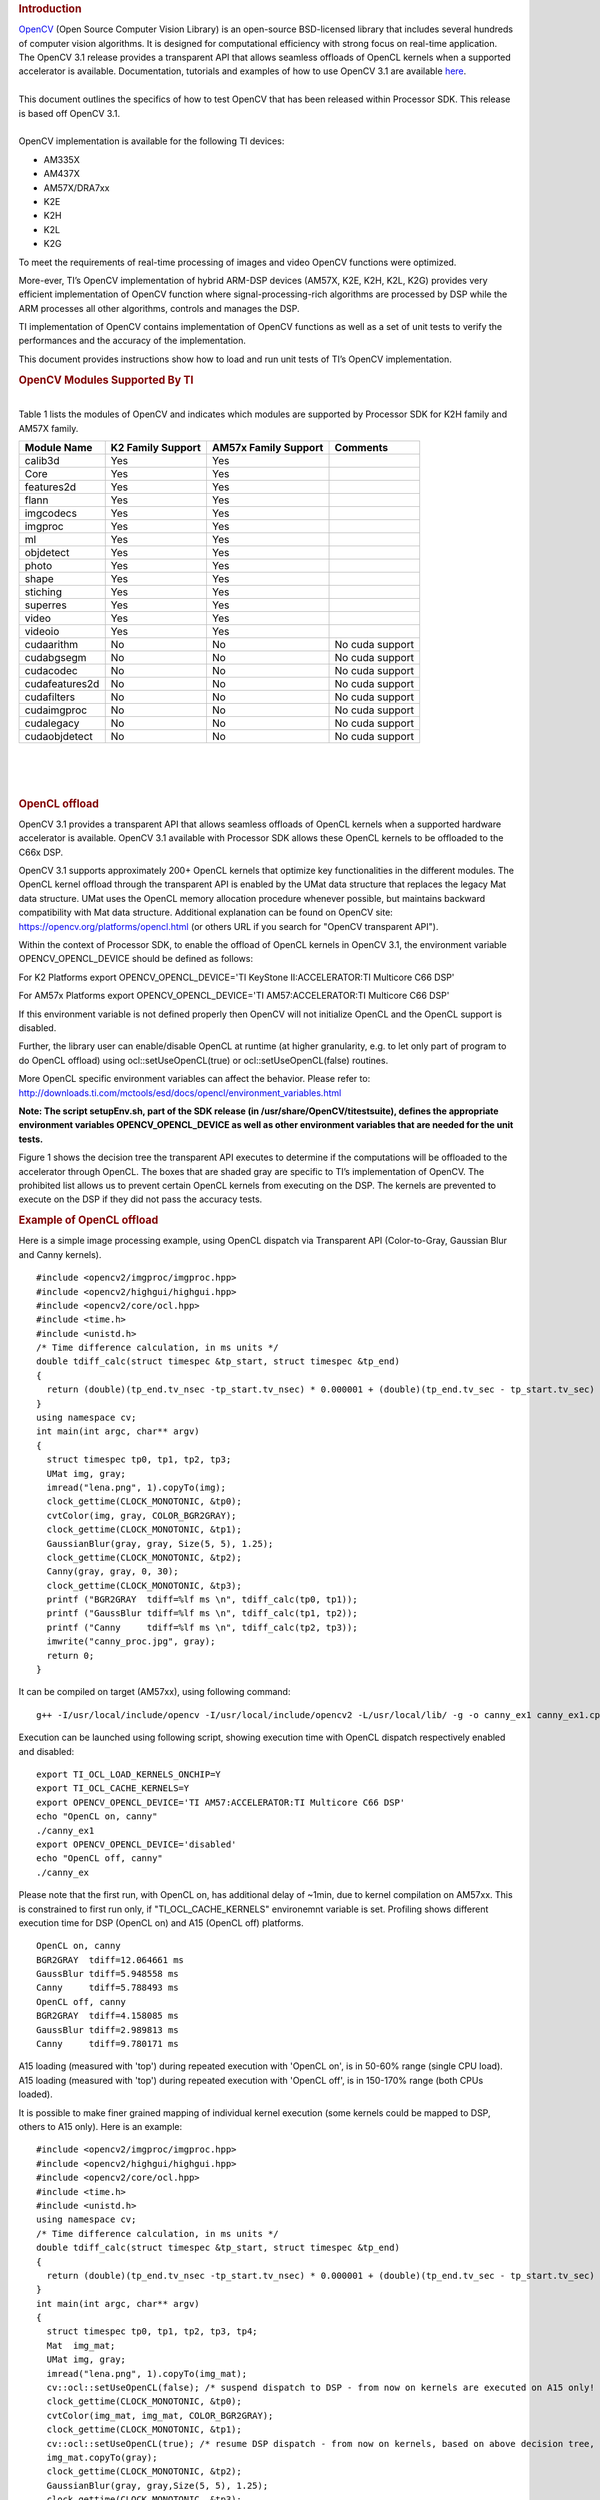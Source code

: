 .. http://processors.wiki.ti.com/index.php/OpenCV
.. rubric:: Introduction
   :name: introduction-opencv

| `OpenCV <http://opencv.org/>`__ (Open Source Computer Vision Library)
  is an open-source BSD-licensed library that includes several hundreds
  of computer vision algorithms. It is designed for computational
  efficiency with strong focus on real-time application.

| The OpenCV 3.1 release provides a transparent API that allows seamless
  offloads of OpenCL kernels when a supported accelerator is available.
  Documentation, tutorials and examples of how to use OpenCV 3.1 are
  available `here <http://docs.opencv.org/3.1.0/#gsc.tab=0>`__.

| 
| This document outlines the specifics of how to test OpenCV that has
  been released within Processor SDK. This release is based off OpenCV
  3.1.

| 
| OpenCV implementation is available for the following TI devices:

-  AM335X
-  AM437X
-  AM57X/DRA7xx
-  K2E
-  K2H
-  K2L
-  K2G

To meet the requirements of real-time processing of images and video
OpenCV functions were optimized.

More-ever, TI’s OpenCV implementation of hybrid ARM-DSP devices (AM57X,
K2E, K2H, K2L, K2G) provides very efficient implementation of OpenCV
function where signal-processing-rich algorithms are processed by DSP
while the ARM processes all other algorithms, controls and manages the
DSP.

TI implementation of OpenCV contains implementation of OpenCV functions
as well as a set of unit tests to verify the performances and the
accuracy of the implementation.

This document provides instructions show how to load and run unit tests
of TI’s OpenCV implementation.

.. rubric:: OpenCV Modules Supported By TI
   :name: opencv-modules-supported-by-ti

| 
| Table 1 lists the modules of OpenCV and indicates which modules are
  supported by Processor SDK for K2H family and AM57X family.

+------------------+---------------------+------------------------+-------------------+
| Module Name      | K2 Family Support   | AM57x Family Support   | Comments          |
+==================+=====================+========================+===================+
| calib3d          | Yes                 | Yes                    |                   |
+------------------+---------------------+------------------------+-------------------+
| Core             | Yes                 | Yes                    |                   |
+------------------+---------------------+------------------------+-------------------+
| features2d       | Yes                 | Yes                    |                   |
+------------------+---------------------+------------------------+-------------------+
| flann            | Yes                 | Yes                    |                   |
+------------------+---------------------+------------------------+-------------------+
| imgcodecs        | Yes                 | Yes                    |                   |
+------------------+---------------------+------------------------+-------------------+
| imgproc          | Yes                 | Yes                    |                   |
+------------------+---------------------+------------------------+-------------------+
| ml               | Yes                 | Yes                    |                   |
+------------------+---------------------+------------------------+-------------------+
| objdetect        | Yes                 | Yes                    |                   |
+------------------+---------------------+------------------------+-------------------+
| photo            | Yes                 | Yes                    |                   |
+------------------+---------------------+------------------------+-------------------+
| shape            | Yes                 | Yes                    |                   |
+------------------+---------------------+------------------------+-------------------+
| stiching         | Yes                 | Yes                    |                   |
+------------------+---------------------+------------------------+-------------------+
| superres         | Yes                 | Yes                    |                   |
+------------------+---------------------+------------------------+-------------------+
| video            | Yes                 | Yes                    |                   |
+------------------+---------------------+------------------------+-------------------+
| videoio          | Yes                 | Yes                    |                   |
+------------------+---------------------+------------------------+-------------------+
| cudaarithm       | No                  | No                     | No cuda support   |
+------------------+---------------------+------------------------+-------------------+
| cudabgsegm       | No                  | No                     | No cuda support   |
+------------------+---------------------+------------------------+-------------------+
| cudacodec        | No                  | No                     | No cuda support   |
+------------------+---------------------+------------------------+-------------------+
| cudafeatures2d   | No                  | No                     | No cuda support   |
+------------------+---------------------+------------------------+-------------------+
| cudafilters      | No                  | No                     | No cuda support   |
+------------------+---------------------+------------------------+-------------------+
| cudaimgproc      | No                  | No                     | No cuda support   |
+------------------+---------------------+------------------------+-------------------+
| cudalegacy       | No                  | No                     | No cuda support   |
+------------------+---------------------+------------------------+-------------------+
| cudaobjdetect    | No                  | No                     | No cuda support   |
+------------------+---------------------+------------------------+-------------------+

| 

| 

| 

.. rubric:: OpenCL offload
   :name: opencl-offload

OpenCV 3.1 provides a transparent API that allows seamless offloads of
OpenCL kernels when a supported hardware accelerator is available.
OpenCV 3.1 available with Processor SDK allows these OpenCL kernels to
be offloaded to the C66x DSP.

OpenCV 3.1 supports approximately 200+ OpenCL kernels that optimize key
functionalities in the different modules. The OpenCL kernel offload
through the transparent API is enabled by the UMat data structure that
replaces the legacy Mat data structure. UMat uses the OpenCL memory
allocation procedure whenever possible, but maintains backward
compatibility with Mat data structure. Additional explanation can be
found on OpenCV site: https://opencv.org/platforms/opencl.html (or
others URL if you search for "OpenCV transparent API").

Within the context of Processor SDK, to enable the offload of OpenCL
kernels in OpenCV 3.1, the environment variable OPENCV\_OPENCL\_DEVICE
should be defined as follows:

For K2 Platforms export OPENCV\_OPENCL\_DEVICE='TI KeyStone
II:ACCELERATOR:TI Multicore C66 DSP'

For AM57x Platforms export OPENCV\_OPENCL\_DEVICE='TI
AM57:ACCELERATOR:TI Multicore C66 DSP'

If this environment variable is not defined properly then OpenCV will
not initialize OpenCL and the OpenCL support is disabled.

| Further, the library user can enable/disable OpenCL at runtime (at
  higher granularity, e.g. to let only part of program to do OpenCL
  offload) using ocl::setUseOpenCL(true) or ocl::setUseOpenCL(false)
  routines.

More OpenCL specific environment variables can affect the behavior.
Please refer to:
http://downloads.ti.com/mctools/esd/docs/opencl/environment_variables.html

**Note: The script setupEnv.sh, part of the SDK release (in
/usr/share/OpenCV/titestsuite), defines the appropriate environment
variables OPENCV\_OPENCL\_DEVICE as well as other environment variables
that are needed for the unit tests.**

Figure 1 shows the decision tree the transparent API executes to
determine if the computations will be offloaded to the accelerator
through OpenCL. The boxes that are shaded gray are specific to TI’s
implementation of OpenCV. The prohibited list allows us to prevent
certain OpenCL kernels from executing on the DSP. The kernels are
prevented to execute on the DSP if they did not pass the accuracy tests.

 
.. Image:: ../images/FlowChart3.jpg

.. rubric:: Example of OpenCL offload
   :name: example-of-opencl-offload

Here is a simple image processing example, using OpenCL dispatch via
Transparent API (Color-to-Gray, Gaussian Blur and Canny kernels).

::

     #include <opencv2/imgproc/imgproc.hpp>
     #include <opencv2/highgui/highgui.hpp>
     #include <opencv2/core/ocl.hpp>
     #include <time.h>
     #include <unistd.h>
     /* Time difference calculation, in ms units */
     double tdiff_calc(struct timespec &tp_start, struct timespec &tp_end)
     {
       return (double)(tp_end.tv_nsec -tp_start.tv_nsec) * 0.000001 + (double)(tp_end.tv_sec - tp_start.tv_sec) * 1000.0;
     }
     using namespace cv;
     int main(int argc, char** argv)
     {
       struct timespec tp0, tp1, tp2, tp3;
       UMat img, gray;
       imread("lena.png", 1).copyTo(img);
       clock_gettime(CLOCK_MONOTONIC, &tp0);
       cvtColor(img, gray, COLOR_BGR2GRAY);
       clock_gettime(CLOCK_MONOTONIC, &tp1);
       GaussianBlur(gray, gray, Size(5, 5), 1.25);
       clock_gettime(CLOCK_MONOTONIC, &tp2);
       Canny(gray, gray, 0, 30);
       clock_gettime(CLOCK_MONOTONIC, &tp3);
       printf ("BGR2GRAY  tdiff=%lf ms \n", tdiff_calc(tp0, tp1));
       printf ("GaussBlur tdiff=%lf ms \n", tdiff_calc(tp1, tp2));
       printf ("Canny     tdiff=%lf ms \n", tdiff_calc(tp2, tp3));
       imwrite("canny_proc.jpg", gray);
       return 0;
     }

It can be compiled on target (AM57xx), using following command:

::

     g++ -I/usr/local/include/opencv -I/usr/local/include/opencv2 -L/usr/local/lib/ -g -o canny_ex1 canny_ex1.cpp -lrt -lopencv_core -lopencv_imgproc -lopencv_video -lopencv_features2d -lopencv_imgcodecs

Execution can be launched using following script, showing execution time
with OpenCL dispatch respectively enabled and disabled:

::

     export TI_OCL_LOAD_KERNELS_ONCHIP=Y
     export TI_OCL_CACHE_KERNELS=Y
     export OPENCV_OPENCL_DEVICE='TI AM57:ACCELERATOR:TI Multicore C66 DSP'
     echo "OpenCL on, canny"
     ./canny_ex1
     export OPENCV_OPENCL_DEVICE='disabled'
     echo "OpenCL off, canny"
     ./canny_ex

Please note that the first run, with OpenCL on, has additional delay of
~1min, due to kernel compilation on AM57xx. This is constrained to first
run only, if "TI\_OCL\_CACHE\_KERNELS" environemnt variable is set.
Profiling shows different execution time for DSP (OpenCL on) and A15
(OpenCL off) platforms.

::

     OpenCL on, canny
     BGR2GRAY  tdiff=12.064661 ms
     GaussBlur tdiff=5.948558 ms
     Canny     tdiff=5.788493 ms
     OpenCL off, canny
     BGR2GRAY  tdiff=4.158085 ms
     GaussBlur tdiff=2.989813 ms
     Canny     tdiff=9.780171 ms

A15 loading (measured with 'top') during repeated execution with 'OpenCL
on', is in 50-60% range (single CPU load). A15 loading (measured with
'top') during repeated execution with 'OpenCL off', is in 150-170% range
(both CPUs loaded).

It is possible to make finer grained mapping of individual kernel
execution (some kernels could be mapped to DSP, others to A15 only).
Here is an example:

::

     #include <opencv2/imgproc/imgproc.hpp>
     #include <opencv2/highgui/highgui.hpp>
     #include <opencv2/core/ocl.hpp>
     #include <time.h>
     #include <unistd.h>
     using namespace cv;
     /* Time difference calculation, in ms units */
     double tdiff_calc(struct timespec &tp_start, struct timespec &tp_end)
     {
       return (double)(tp_end.tv_nsec -tp_start.tv_nsec) * 0.000001 + (double)(tp_end.tv_sec - tp_start.tv_sec) * 1000.0;
     }
     int main(int argc, char** argv)
     {
       struct timespec tp0, tp1, tp2, tp3, tp4;
       Mat  img_mat;
       UMat img, gray;
       imread("lena.png", 1).copyTo(img_mat);
       cv::ocl::setUseOpenCL(false); /* suspend dispatch to DSP - from now on kernels are executed on A15 only! */
       clock_gettime(CLOCK_MONOTONIC, &tp0);
       cvtColor(img_mat, img_mat, COLOR_BGR2GRAY);
       clock_gettime(CLOCK_MONOTONIC, &tp1);
       cv::ocl::setUseOpenCL(true); /* resume DSP dispatch - from now on kernels, based on above decision tree, can be dispatched to DSP */
       img_mat.copyTo(gray);
       clock_gettime(CLOCK_MONOTONIC, &tp2);
       GaussianBlur(gray, gray,Size(5, 5), 1.25);
       clock_gettime(CLOCK_MONOTONIC, &tp3);
       Canny(gray, gray, 0, 30);
       clock_gettime(CLOCK_MONOTONIC, &tp4);
       printf ("BGR2GRAY  tdiff=%lf ms \n", tdiff_calc(tp0, tp1));
       printf ("Copy2UMat tdiff=%lf ms \n", tdiff_calc(tp1, tp2));
       printf ("GaussBlur tdiff=%lf ms \n", tdiff_calc(tp2, tp3));
       printf ("Canny     tdiff=%lf ms \n", tdiff_calc(tp3, tp4));
       imwrite("canny_proc.jpg", gray);
       return 0;
     }

| 

| 

.. rubric:: Unit Tests
   :name: unit-tests

| Each function inthe OpenCV implementation has a unit test associate
  with the function.
| The following instructions show how to load and run unit tests of TI’s
  OpenCV implementation.
| The screen shots and device dependent instructions in this document
  are from AM57X build and run and can be used as a reference for build
  and run OpenCV test for any other TI devices from the above list

.. rubric:: Unit Tests Prerequisites
   :name: unit-tests-prerequisites

| **
  ** OpenCV function unit test can run on any of TI devices that were
  mentioned above. This document describes how to run the unit test on
  AM57X family of TI devices. The screen shots were taken from a
  Tera-terminal connected to AM5728 EVM.

.. rubric:: Prerequisites
   :name: prerequisites

#. AM572 EVM (or other AM57X based system) with connection to the
   network. See `here <http://www.ti.com/tool/TMDXEVM5728>`__ for
   information on AM57X EVM. For other devices use a similar EVM
#. TI Processor SDK Linux prospective LINUX operating system. URL to
   download Processor SDK Linux prospective is below.
#. File system either on a SD card (for devices with SD card interface),
   or mount to external server. If the file system resides on SD card,
   the card size should be at least 32GB.

| 

.. rubric:: Loading SDK and Standard Test Data
   :name: loading-sdk-and-standard-test-data

| 
| Processor SDK is available from the following locations

::

       For AM335X -> http://www.ti.com/tool/PROCESSOR-SDK-AM335X
       For AM437X -> http://www.ti.com/tool/PROCESSOR-SDK-AM437X
       For AM57X -> http://www.ti.com/tool/PROCESSOR-SDK-AM57X
       For DRA7XX -> http://www.ti.com/tool/processor-sdk-dra7x
       For K2E -> http://www.ti.com/tool/PROCESSOR-SDK-K2E
       For K2H -> http://www.ti.com/tool/PROCESSOR-SDK-K2H
       For K2L -> http://www.ti.com/tool/PROCESSOR-SDK-K2L
       For K2G -> http://www.ti.com/tool/PROCESSOR-SDK-K2G

| 

.. rubric:: Loading Standard Test Data
   :name: loading-standard-test-data

The standard test code data opencv\_extra-master.zip can be downloaded
from
`here <https://github.com/Itseez/opencv_extra/archive/master.zip>`__

.. rubric:: Procedure to Get the Test Data
   :name: procedure-to-get-the-test-data

| 
| There are multiple ways to download the data into the EVM

::

       If the EVM has display and keyboard the user can downloaded 
       the data compressed file directly to the EVM and then unzip it
       Otherwise download the data compressed file to a PC on the network and 
       use SCP or tftp or USB memory stick to move the data compressed file into the EVM. 

| 
| The following screen shots show how to download the standard data
  compressed file into the EVM and unzip it. It assumes that there is a
  TFTP master server, for example Solarwinds or similar, and that the
  file opencv\_extra-master.zip was downloaded from
  https://github.com/Itseez/opencv_extra/archive/master.zip and resides
  in the root directory of the TFTP server. The beginning of the unzip
  process and the end of the unzip process are shown in the screen shots
  as well.
| The TFTP command is tftp -g -r opencv\_extra-master.zip
  xxx.xxx.xxx.xxx where xxx.xxx.xxx.xxx stands for the IP address of the
  TFTP server. Note that the process takes few minutes because the file
  is very large. (More than 600MB)

.. Image:: ../images/UnzipMaster3.jpg

| 

.. Image:: ../images/UnzipMaster4.jpg

.. Image:: ../images/InflatedZip.jpg

| 

.. rubric:: Summary of Getting the Data Steps
   :name: summary-of-getting-the-data-steps

| 

#. Boot the EVM and login as root.
#. Change directory to /usr/share/OpenCV
#. Get the opencv\_extra-master.zip file from a server as described
   above
#. unzip the opencv\_extra-master.zip file
#. Delete the opencv\_extra-master.zip file

| 

| After unzip the file a new directory ***opencv\_extra-master*** is
  generated. A sub-directory ***testdata*** should be moved up one
  level.

| From the OpenCV directory do the following: ***mv
  opencv\_extra-master/testdata .*** . See the screen shot below.

.. Image:: ../images/MoveTestdata.jpg

.. rubric:: Environment Settings and Run the Tests
   :name: environment-settings-and-run-the-tests

| 
| The script setupEnv.sh in directory /usr/share/OpenCV/titestsuite sets
  the environment variables that are needed for the unit tests.

| From the OpenCV directory do the following: ***cd titestsuit*** and
  then ***source setupEnv.sh*** . See the screen shot below.

 
.. Image:: ../images/Environment1.jpg

| The script runtests run all the unit tests. From the titestsuit
  directory do ***./runtests*** . The unit tests starts executing. The
  screen will show the following:

.. Image:: ../images/RunTests1.jpg

| **Notes:**

#. Currently the last three tests in the script (videoio) do not run on
   AM57X. The script will stuck after about 90 minutes. The user can
   stop the script ("control C") or eliminate the videoio tests
#. An output log file opencv\_test\_log.out is generated in directory
   /usr/share/OpenCV/titestsuite. The start of the log file looks like
   the following:

.. Image:: ../images/Logfile.jpg

.. rubric:: Reports and Results
   :name: reports-and-results

Summary of accuracy test results on 66AK2H12 and AM57x platforms

+---------------+--------------+-----------------------------------+--------------------+----+
| Module Name   | # Of Tests   | #66AK2H12 Failures                | # AM57X Failures   |    |
+===============+==============+===================================+====================+====+
| calib3d       | 70           | 1                                 | 1                  |    |
+---------------+--------------+-----------------------------------+--------------------+----+
| Core          | 10299        | 9                                 | 11                 |    |
+---------------+--------------+-----------------------------------+--------------------+----+
| features2d    | 86           | 0                                 | 0                  |    |
+---------------+--------------+-----------------------------------+--------------------+----+
| flann         | 1            | 0                                 | 0                  |    |
+---------------+--------------+-----------------------------------+--------------------+----+
| imgcodecs     | 15           | 0                                 | 0                  |    |
+---------------+--------------+-----------------------------------+--------------------+----+
| imgproc       | 8699         | 3                                 | 6                  |    |
+---------------+--------------+-----------------------------------+--------------------+----+
| ml            | 26           | 0                                 | 0                  |    |
+---------------+--------------+-----------------------------------+--------------------+----+
| objdetect     | 9            | 0                                 | 0                  |    |
+---------------+--------------+-----------------------------------+--------------------+----+
| photo         | 63           | 0                                 | 0                  |    |
+---------------+--------------+-----------------------------------+--------------------+----+
| shape         | 3            | 0                                 | 0                  |    |
+---------------+--------------+-----------------------------------+--------------------+----+
| stiching      | 4            | 0                                 | 0                  |    |
+---------------+--------------+-----------------------------------+--------------------+----+
| superres      | 3            | 0                                 | 0                  |    |
+---------------+--------------+-----------------------------------+--------------------+----+
| video         | 58           | 0                                 | 0                  |    |
+---------------+--------------+-----------------------------------+--------------------+----+
| videoio       | 70           | 0/3 (Not built with FFMPEG/GST)   | 1                  |    |
+---------------+--------------+-----------------------------------+--------------------+----+

Details of accuracy test failures results on 66AK2H12 and AM57x platforms

+---------------+----------+----------------------------------------------------------------+----------+------------------------------------------------------------+
| Module Name   | # Test   | 66AK2H12 Failure                                               | # Test   | AM57X Failure                                              |
+===============+==========+================================================================+==========+============================================================+
| calib3d       | 1        | Calib3d\_SolvePnP (Neon)                                       | 1        | FisheyeTest.Rectify                                        |
+---------------+----------+----------------------------------------------------------------+----------+------------------------------------------------------------+
| core          | 1        | turnOffOpenCL::Image2D (No Image2d support in TI OpenCL)       | 1        | turnOffOpenCL::Image2D (No Image2d support in TI OpenCL)   |
+---------------+----------+----------------------------------------------------------------+----------+------------------------------------------------------------+
| core          | 8        | Mul (Neon)                                                     | 8        | Mul (Neon)                                                 |
+---------------+----------+----------------------------------------------------------------+----------+------------------------------------------------------------+
| core          |          | -                                                              | 1        | Add (doesn't fail when run individually)                   |
+---------------+----------+----------------------------------------------------------------+----------+------------------------------------------------------------+
| core          |          | -                                                              | 1        | Bitwise\_and (doesn't fail when run individually)          |
+---------------+----------+----------------------------------------------------------------+----------+------------------------------------------------------------+
| imgproc       | 1        | Imgproc\_moments                                               | 1        | Imgproc\_moments                                           |
+---------------+----------+----------------------------------------------------------------+----------+------------------------------------------------------------+
| imgproc       | 1        | Filter 2D (one test does not fail when run individually)       | 1        | Erode (does not fail when run individually)                |
+---------------+----------+----------------------------------------------------------------+----------+------------------------------------------------------------+
| imgproc       |          |                                                                | 1        | Filter 2D (one test does not fail when run individually)   |
+---------------+----------+----------------------------------------------------------------+----------+------------------------------------------------------------+
| imgproc       | 1        | Corner Harris (Not the same tests fail when run individually   | 1        | Corner Harris (does not fail when run individually)        |
+---------------+----------+----------------------------------------------------------------+----------+------------------------------------------------------------+
| imgproc       |          | -                                                              | 2        | CornerMinEigenVal (does not fail when run individually)    |
+---------------+----------+----------------------------------------------------------------+----------+------------------------------------------------------------+
| videoio       | 0        | videoio.Regression (GST Library Issue)                         | 1        | GST library issue?                                         |
+---------------+----------+----------------------------------------------------------------+----------+------------------------------------------------------------+

.. rubric:: Necessary steps to modify OpenCV framework to add more
   OpenCL Host side and DSP C66 optimized kernels
   :name: necessary-steps-to-modify-opencv-framework-to-add-more-opencl-host-side-and-dsp-c66-optimized-kernels

Primary purpose of this tutorial is to show how one can add TI DSP C66
optimized kernels to existing OpenCV framework. Necessary steps are
described in below paragraphs, describing several already optimized
kernels, and also how to add new and then recompile and deploy updated
OpenCV in PLSDK 3.1. TI DSP specific OpenCL implementation is additional
to few existing accelerators: Intel x86: SSE2/SSE4/AVX/AVX2 extensions;
ARM: NEON; nVIDIA: CUDA; Generic OpenCL. Range of accelerated kernels
via OpenCL is wide, e.g. OpenCV 3.10 baseline includes ~200 kernels
encoded in OpenCL C. TI OpenCL (C66 core) follows 1.2 version of
standard, and can execute baseline OpenCV OpenCL kernels (as-is!). But
additional performance improvements can be achieved by using TI DSP
OpenCL extensions (intrinsics and EDMAmgr).

.. rubric:: Supported Platforms
   :name: supported-platforms

| See
  `Processor\_SDK\_Supported\_Platforms\_and\_Versions <http://processors.wiki.ti.com/index.php/Processor_SDK_Supported_Platforms_and_Versions>`__
  for a list of supported platforms and links to more information.
  OpenCL dispatch is available only on platforms with DSP C66 core, like
  AM5728 (2 C66 cores).

.. rubric:: OpenCV OpenCL run-time setup
   :name: opencv-opencl-run-time-setup

OpenCV and OpenCL are already included in PLSDK 3.10. OpenCV uses
run-time compilation of OpenCL kernels, so first time kernel execution
is dominated by kernel compilation (later they are cached either in
memory or tmp filesystem) - please note that it may take several dozens
of seconds on AM5728EVM. In order to enable OpenCL acceleration inside
OpenCV, following environment variable need to be set (example applies
to AM57xx): **export OPENCV\_OPENCL\_DEVICE='TI AM57:ACCELERATOR:TI
Multicore C66 DSP'**

-  For additional information, please refer to:
   http://downloads.ti.com/mctools/esd/docs/opencl/index.html

.. rubric:: OpenCV OpenCL development setup
   :name: opencv-opencl-development-setup

OpenCV and OpenCL are already included in PLSDK 3.10.

-  Development setup need to be prepared based on
   http://processors.wiki.ti.com/index.php/Processor_SDK_Building_The_SDK.
-  When needed, source code under the work directory (e.g.,
   arago-tmp-[toolchain]/work/am57xx\_evm-linux-gnueabi/opencv/git) can
   be modified.
-  Forced compilation can be started, after code modification:

::

     ARAGO_BRAND=processor-sdk MACHINE=am57xx-evm bitbake opencv --force -c compile
    ARAGO_BRAND=processor-sdk MACHINE=am57xx-evm bitbake opencv

-  To install modified package (not all OpenCV ipk-s are changed),
   select updated packages in
   arago-tmp-[toolchain]/work/am57xx\_evm-linux-gnueabi/opencv//am57xx\_evm
   and install on target system using:

::

     opkg install libopencv-<modulename.version.commit>-r0.tisdk4_am57xx_evm.ipk

.. rubric:: OpenCV OpenCL related framework details: how to add new DSP
   kernel
   :name: opencv-opencl-related-framework-details-how-to-add-new-dsp-kernel

Addition of a new kernel includes two steps: addition of Host (A15) side
modification, and new DSP kernel (to be described in next chapter).

-  OpenCL dispatch is attempted with macro **CV\_OCL\_RUN\_()**, from top
   level function of specific OpenCV kernel. If OpenCV OpenCL dispatch
   fails, or some preconditions are not met, it falls back to Native C
   implementation).
-  Host side OpenCL wrapper function are placed in modules/XYZ folder,
   in same file along with implementation for other architectures (e.g.
   Native C, SSE/AVX or Neon). Function can be identified with "ocl\_"
   prefix, e.g. ocl\_threshold() (modules/imgproc/src/threshold.cpp) or
   ocl\_apply (modules/video/src/bgfg\_gaussmix2.cpp). Inside this
   wrapper function, conditions for successful execution on DSP need to
   be met. This typically includes checking data types, number of
   channels, and/or image size.
-  At this point kernel build options can be set in run-time
   (compilation is always done before first kernel dispatch). They are
   provided as string in Kernel class member variable kdefs. In this way
   additional optimizations can be applied (e.g. skipping parts of code,
   or setting parameters as constants).
-  Kernel file name (where kernel is defined) is set in 2nd argument of
   kernel constructor, with "\_oclsrc" postfix: e.g.
   **ocl::imgproc::threshold\_oclsrc** - this means that kernel body is
   defined in "./opencl/threshold.cl" file. This operation is performed
   during configuration stage of OpenCV build.
-  Kernel execution is invoked via run() method (of Kernel class). All
   kernel arguments need to be passed before this method is invoked.
   This typically includes source and destination buffers, and any
   additional argument affecting kernel execution (scalars, temporary
   buffers allocated on the host side, etc.). Arguments (order, data
   types, etc) need to match kernel implementation. Global and local
   sizes used in invocation of kernel, are almost always vectors with 2
   elements indicating 2D operation. Global size vector indicate total
   number of items to be processed, whereas local size vector indicate
   size of work group, i.e. number of elements (across both dimensions)
   in single task. In below examples, we set global size to {2,1} and
   local size to {1,1}, forcing creation of only two DSP tasks by OpenCL
   framework. In this way complete control is passed to the developer to
   kernel, and only ensuring that two tasks can be launched in parallel.

As a reference you can look for ocl\_XYZ functions including
preprocessor conditional #ifdef TIOPENCL (in modules/\*/src files).

.. rubric:: Creating OpenCL C kernel optimized for C66 core
   :name: creating-opencl-c-kernel-optimized-for-c66-core

DSP specific implementation of kernel body can be placed in existing
XXX.cl or new YYY.cl file - both have to be placed in
modules/ZZZ/src/opencl folder. No modification of top level CMake files
are required (all .cl files present in ./opencl folder are included in
compilaton). There are three options in adding new kernel
implementation:

-  If we decide to use existing file and kernel name, we can use macro
   set in kernel build options (refer to previous paragraph) - example
   in: modules/video/src/bgfg\_gaussmix2.cpp:

::

     ...
        String opts = format("-D CN=%d -D NMIXTURES=%d%s -DTIDSP_MOG2 -D SUBLINE_CACHE=%d", nchannels, nmixtures, bShadowDetection ? " -DSHADOW_DETECT" : "", subline_cache);
        kernel_apply.create("mog2_kernel", ocl::video::bgfg_mog2_oclsrc, opts);
    ...

to select baseline or DSP specific implementation - example in:
modules/video/src/opencl/bgfg\_mog2.cl:

::

     #ifdef TIDSP_MOG2
    TI DSP specific implementation
    ...
    __kernel void mog2_kernel(__global const uchar* frame, int frame_step, int frame_offset, int frame_row, int frame_col,  //uchar || uchar3
                            __global uchar* modesUsed,                                                                    //uchar
                            __global uchar* weight,                                                                       //float
                            __global uchar* mean,                                                                         //T_MEAN=float || float4
                            __global uchar* variance,                                                                     //float
                            __global uchar* fgmask, const int fgmask_step, const int fgmask_offset,                       //uchar
                            const float alphaT, const float alpha1, const float prune,
                            const float c_Tb, const float c_TB, float c_Tg, const float c_varMin,                         //constants
                            const float c_varMax, const float c_varInit, const float c_tau
     #ifdef SHADOW_DETECT
                            , const uchar c_shadowVal
     #endif
                            )
    ...
    #else
    OPENCL generic implementation:
    ...
    __kernel void mog2_kernel(__global const uchar* frame, int frame_step, int frame_offset, int frame_row, int frame_col,  //uchar || uchar3
                            __global uchar* modesUsed,                                                                    //uchar
                            __global uchar* weight,                                                                       //float
                            __global uchar* mean,                                                                         //T_MEAN=float || float4
                            __global uchar* variance,                                                                     //float
                            __global uchar* fgmask, int fgmask_step, int fgmask_offset,                                   //uchar
                            float alphaT, float alpha1, float prune,
                            float c_Tb, float c_TB, float c_Tg, float c_varMin,                                           //constants
                            float c_varMax, float c_varInit, float c_tau
    #ifdef SHADOW_DETECT
                            , uchar c_shadowVal
    #endif
                            )
    ...
    #endif

-  Another option is to use different kernel name, and use it
   appropriately as mentioned in previous paragraph.

::

       TI DSP specific implementation
    __attribute__((reqd_work_group_size(1,1,1))) __kernel void tidsp_morph_erode (__global const uchar * srcptr, int src_step, int src_offset,
                      __global uchar * dstptr, int dst_step, int dst_offset,
                      int src_offset_x, int src_offset_y, int cols, int rows,
                      int src_whole_cols, int src_whole_rows)

::

     ...
    __attribute__((reqd_work_group_size(1,1,1))) __kernel void tidsp_morph_dilate (__global const uchar * srcptr, int src_step, int src_offset,
                      __global uchar * dstptr, int dst_step, int dst_offset,
                      int src_offset_x, int src_offset_y, int cols, int rows,
                      int src_whole_cols, int src_whole_rows)

| 

::

       OpenCL generic implementation
    __kernel void morph(__global const uchar * srcptr, int src_step, int src_offset,
                      __global uchar * dstptr, int dst_step, int dst_offset,
                      int src_offset_x, int src_offset_y, int cols, int rows,
                      int src_whole_cols, int src_whole_rows EXTRA_PARAMS)

| 

-  Third option is to create new file and use it in kernel constructor,
   with \_oclsrc postfix (as mentioned in previous paragraph), like used
   in modules/imgproc/src/smooth.cpp

::

       TI DSP specific OpenCL implementation 
    ...
      cv::String kname = format( "tidsp_gaussian" ) ;
      cv::String kdefs = format("-D T=%s -D T1=%s -D cn=%d", ocl::typeToStr(type), ocl::typeToStr(depth), cn) ;
      ocl::Kernel k(kname.c_str(), ocl::imgproc::gauss_oclsrc, kdefs.c_str() );
    ...

Implementation for this OpenCL kernel is provided in
modules/imgproc/src/opencl/gauss.cl, which is a new file.

DSP kernels can use standard 1.2 OpenCL C and DSP specific extensions.
OpenCL included in PLSDK 3.1 allows direct use of functions in edmamgr
module. We can even use printf() in .cl files (developer does not need
to bother with any additional hooks on Host side) which is very useful
for development, debugging and benchmarking.

::

     ...
    #ifdef TIDSP_OPENCL_VERBOSE
      clk_end = __clock();
      printf ("TIDSP dilate clockdiff=%d\n", clk_end - clk_start);
    #endif
    ...

Output looks like:

::

     [core 1] TIDSP dilate clockdiff=532646
    [core 0] TIDSP dilate clockdiff=531362

.. rubric:: OpenCV OpenCL kernels implemented specifically for DSP C66
   core
   :name: opencv-opencl-kernels-implemented-specifically-for-dsp-c66-core

Coding in OpenCL C is very close to coding in Native DSP C (cl6x). Many
platform specific details are automatically resolved with OpenCL tools
(like memory map handling, header file inclusion, etc) and framework
(loading, buffer transfer). OpenCV is based on run-time compilation of
OpenCL kernels provided in source, and preprocessed and converted to
header and CPP arrays during configure stage. But, it is also possible
to use off-line compilation or link with Native DSP C libraries. TI DSP
OpenCL supports 1.2 standard and several DSP extensions. In order to
achieve maximum performance, majority of techniques applicable in DSP C
are applicable in OpenCL C:

-  DSP intrinsics.

::

           ...
          /* Convert from 8bpp to 16bpp so we can do SIMD of rows */
          r0_2 = _dmpyu4(as_uchar8(r0), as_uchar8(mask1_8));  /* 8-way unsigned 8-bit X 8-bit multiplication */
          r1_2 = _dmpyu4(as_uchar8(r1), as_uchar8(mask2_8));
          r2_2 = _dmpyu4(as_uchar8(r2), as_uchar8(mask1_8));
          /* Add rows 0+1, column-wise */
          r01_lo = _dadd2(as_long(r0_2.s0123), as_long(r1_2.s0123));
          r01_hi = _dadd2(as_long(r0_2.s4567), as_long(r1_2.s4567));
          ...

-  Multi-DSP core operation - splitting work load by partitioning input
   data

::

     int   gid   = get_global_id(0); /* 1st dimension can be used to identify DSP core */

-  It is highly advisable to copy input data to L2 or even L1 memory.
   Use EDMA to parallelize data transfers (from DDR to/from L2) with DSP
   core execution

.. rubric:: EDMA transfer framework
   :name: edma-transfer-framework

It is essential that EDMA operates in parallel with DSP core operation,
so that DSP core always have ready data to be processed. This can be
accomplished with well known "ping-pong" scheme at input end. It is
possible to implement similar method at output end of operation, but
typically there are much fewer write operations. Several kernels include
"EDMA image processing framework": it ensures that several consecutive
image rows are transferred to L2 memory and ready to be processed by DSP
core. In order to avoid redundant copies, an array of pointers to
beginning of image rows is maintained. Main unit of operation is single
image row. Only one image row is in-flight, both on input and output.
Still, DSP processing (which is typical use case) may use multiple
consecutive image rows. Examples of this framework can be found in:
gauss.cl, sobel.cl, thresh.cl.

-  Initialization: resetting L2 image rows

::

     for(i = 0; i < (LINES_CACHED + 1); i ++)
    {
      memset ((void *)img_lines[i], 0, MAX_LINE_SIZE);
    }

-  Partitioning data between DSP cores

::

     ...
    int   gid   = get_global_id(0);  /* Identify DSP core: gid is set to 0 for 1st DSP core, and 1 for 2nd DSP core */
    ...

::

     if(gid == 0)
    { /* Upper half of image */
      for(i = 1; i < LINES_CACHED; i ++)
      { /* Use this, one time multiple 1D1D transfers, instead of one linked transfer, to allow for fast EDMA later */
        EdmaMgr_copy1D1D(evIN, (void *)(srcptr + (rows - 1 + i) * cols), (void *)(img_lines[i]), cols);
      }
      fetch_rd_idx = cols;
    } else if(gid == 1)
    { /* Bottom half of image */
      for(i = 0; i < LINES_CACHED; i ++)
      { /* Use this, one time multiple 1D1D transfers, instead of one linked transfer, to allow for fast EDMA later */
        EdmaMgr_copy1D1D(evIN, (void *)(srcptr + (rows - 1 + i) * cols), (void *)(img_lines[i]), cols);
      }
      fetch_rd_idx = (rows + 1) * cols;
      dest_ptr += rows * cols;
    } else return;
    start_rd_idx = 0;

-  Main image row loop

::

     for (int y = 0; y < rows; y ++)
    {
      EdmaMgr_wait(evIN);
      rd_idx  = start_rd_idx;
      for(kk = 0; kk < LINES_CACHED; kk ++)
      {
        y_ptr[kk] = (uchar *)img_lines[rd_idx];
        rd_idx = (rd_idx + 1) & LINES_CACHED;
      }
      start_rd_idx = (start_rd_idx + 1) & LINES_CACHED;
      EdmaMgr_copyFast(evIN, (void*)(srcptr + fetch_rd_idx), (void*)(img_lines[rd_idx]));
      fetch_rd_idx += cols;
      /**********************************************************************************/
      yprev_ptr = y_ptr[0];
      ycurr_ptr = y_ptr[1];
      ynext_ptr = y_ptr[2];
      ...
      /* Access L2 data directly using yprev_ptr, ycurr_ptr, ynext_ptr... */

.. rubric:: Additional information about C66 specific optimizations
   :name: additional-information-about-c66-specific-optimizations

#. C6000 Programmers guide:
   http://www.ti.com/lit/ug/spru198k/spru198k.pdf.
#. TMS320C6000 DSP Optimization Workshop Student Guide (6.1 MB) (pdf
   file):
   http://processors.wiki.ti.com/index.php/TMS320C6000_DSP_Optimization_Workshop,
#. TMS320C6000 Optimizing Compiler:
   http://www.ti.com/lit/ug/spru187u/spru187u.pdf
#. TMS320C66x CorePac User Guide:
   http://www.ti.com/lit/ug/sprugw0c/sprugw0c.pdf
#. TMS320C66x DSP CPU and instruction set:
   https://training.ti.com/system/files/docs/c66x-corepac-instruction-set-reference-guide.pdf

.. rubric:: List of currently (PLSDK 3.1) DSP optimized OpenCV OpenCL
   kernels, using non-standard OpenCL extensions
   :name: list-of-currently-plsdk-3.1-dsp-optimized-opencv-opencl-kernels-using-non-standard-opencl-extensions

.. rubric:: **OpenCL C C66 DSP kernels**
   :name: opencl-c-c66-dsp-kernels

Kernel name
Data type - input
Data type - output
Host side file (full path)
OpenCL C kernel file (full path)
Comments
**erode**
uint8
uint8
modules/imgproc/src/morph.cpp
modules/imgproc/src/opencl/morph.cl
**dilate**
uint8
uint8
modules/imgproc/src/morph.cpp
modules/imgproc/src/opencl/morph.cl
**SobelX/SobelY**
uint8
int16
modules/imgproc/src/deriv.cpp
modules/imgproc/src/opencl/sobel.cl
**threshold**
uint8
uint8
modules/imgproc/src/thresh.cpp
modules/imgproc/src/opencl/threshold.cl
**GaussBlur (3x3)**
uint8
uint8
modules/imgproc/src/smooth.cpp
modules/imgproc/src/opencl/gauss.cl
**convertScaleAbs**
int16
uint8
modules/core/src/convert.cpp
modules/core/src/opencl/tidsparithm.cl
Additional optimizations possible
**MOG2 (mixture of Gaussians)**
uint8 (float32 internal)
uint8 (float32 internal)
modules/core/src/bgfg\_gaussmix2.cpp
modules/core/src/opencl/bgfg\_mog2.cl
Additional optimizations possible
| 

.. rubric:: Profiling results of DSP optimized OpenCV OpenCL kernels
   (PLSDK 3.1), AM5728 platform
   :name: profiling-results-of-dsp-optimized-opencv-opencl-kernels-plsdk-3.1-am5728-platform

.. rubric:: **Single channel, 1200x709, barcode ROI detection use case**
   :name: single-channel-1200x709-barcode-roidetection-use-case

Kernel name
DSP optimized, cycles (per core)
DSP baseline wall clock
DSP optimized wall clock
ARM wall clock
DSP/ARM
**erode**
883436
288.10ms
2.33ms
13.65ms
5.8x
**dilate**
893387
290.232ms
2.36ms
13.67ms
5.8x
**SobelX/SobelY**
586885
232.450ms
1.58ms
2.69ms
1.7x
**threshold**
676208
3.583ms
1.72ms
0.49288ms
0.3x
**GaussBlur (3x3)**
903159
82.601ms
2.036ms
4.289ms
2.1x
**convertScaleAbs**
725346
112.60ms
1.73077ms
3.92ms
2.3x
| 

| 

| 

| 

.. rubric:: **Single channel, 1920x1080. barcode ROI detection use
   case**
   :name: single-channel-1920x1080.-barcode-roi-detection-use-case

Kernel name
DSP optimized, cycles (per core)
DSP baseline wall clock
DSP optimized wall clock
ARM wall clock (ms)
DSP/ARM
**erode**
2016149
358.46ms
3.762ms
74.7736ms
20.2x
**dilate**
2020188
348.255ms
3.734ms
68.1547ms
20.2x
**SobelX/SobelY**
1260833
281.58ms
2.38ms
13.3328ms
5.6x
**threshold**
1535483
6.311ms
2.815ms
1.08271ms
0.4x
**GaussBlur (3x3)**
2092713
98.61ms
3.478ms
10.0458ms
2.9x
**convertScaleAbs**
1646050
268.272ms
3.13524ms
5.77027ms
1.8x
| 

| 

| 

| 

| 

.. rubric:: **Single channel, 720x576, Gesture recognition use case**
   :name: single-channel-720x576-gesture-recognition-use-case

Kernel name
DSP optimized, cycles (per core)
DSP baseline wall clock
DSP optimized wall clock
ARM wall clock
DSP/ARM
**erode**
567719
30.985ms
1.707ms
5.45ms
3.2x
**dilate**
570094
31.035ms
1.750ms
5.455ms
3.2x
**MOG2 (mixture of Gaussians)**
40307446
316.984ms
59.63ms
40.667ms
0.7x
| 

| 

.. rubric:: Alternative approach to add new OpenCL kernels at OpenCV
   application level
   :name: alternative-approach-to-add-new-opencl-kernels-at-opencv-application-level

Instead of adding OpenCL kernels into OpenCV framework, it is possible
to do that directly from OpenCV application. This approach might be
preferred if scope and reuse of work are limited. Primary benefit is
more direct control of development (avoid OpenCV framework complexities)
and reduced build time (only top level application and specific kernels
need to be recompiled instead of doing Yocto builds). Building the
application (below example is executed on target) is straightforward:

.. raw:: html

   <div class="mw-geshi mw-code mw-content-ltr" dir="ltr">

.. raw:: html

   <div class="bash source-bash">

.. code:: de1

    g++ -I/usr/local/include/opencv -I/usr/local/include/opencv2 -g -c  cvclapp-direct.cpp
    g++ -I/usr/local/include/opencv -I/usr/local/include/opencv2 -L/usr/local/lib/ -g -o cvclapp \
         cvclapp.cpp \
         cvclapp-direct.o \
         -lrt \
         -lopencv_core \
         -lopencv_imgproc \
         -lopencv_highgui \
         -lopencv_ml \
         -lopencv_video \
         -lopencv_features2d \
         -lopencv_calib3d \
         -lopencv_objdetect \
         -lopencv_imgcodecs \
         -lOpenCL -locl_util

.. raw:: html

   </div>

.. raw:: html

   </div>

Below two sections show how OpenCL kernels can be dispatched from OpenCV
application in two different ways.

.. rubric:: OpenCL kernel dispatch from OpenCV application, using
   existing OpenCV-OpenCL classes
   :name: opencl-kernel-dispatch-from-opencv-application-using-existing-opencv-opencl-classes

OpenCV host side code, using OpenCV classes (defined in
modules/core/src/ocl.cpp) to load and dispatch OpenCL kernels (online
compilation).

.. raw:: html

   <div class="mw-geshi mw-code mw-content-ltr" dir="ltr">

.. raw:: html

   <div class="cpp source-cpp">

.. code:: de1

    #define __CL_ENABLE_EXCEPTIONS
    #include <CL/cl.hpp>
    #include <iostream>
    #include <fstream>
    #include <string>
    #include <iterator>
    #include <cassert>
    #include "ocl_util.h"
    #include <opencv2/opencv.hpp>
    #include <opencv2/core/ocl.hpp>
    #include <opencv2/imgproc/imgproc.hpp>
    #include <opencv2/highgui/highgui.hpp>
    using namespace std;
    using namespace cv;
    // This function is used for 2nd approach described in next section (standard OpenCL kernel dispatch)
    extern void ProcRawCL(Mat &mat_src, const string &kernel_name);
    int main()
    {
        if (!ocl::haveOpenCL())
        {
            cout << "OpenCL is not avaiable..." << endl;
            return 0;
        }
        ocl::Context context;
        if (!context.create(ocl::Device::TYPE_ACCELERATOR))
        {
            cout << "Failed creating the context..." << endl;
            return 0;
        }
        // Select the first device
        ocl::Device(context.device(0));
        // Read the OpenCL kernel code into a string
        ifstream ifs("kernel_inv.cl");
        if (ifs.fail()) return 0;
        std::string kernelSource((std::istreambuf_iterator<char>(ifs)), std::istreambuf_iterator<char>());
        ocl::ProgramSource programSource(kernelSource);
        // Compile the kernel code 
        cv::String errmsg;
        cv::String buildopt = "-DDBG_VERBOSE "; // We can set various clocl build options here, e.g. define-s to compile-in/out parts of CL code
        ocl::Program program = context.getProg(programSource, buildopt, errmsg);
        ocl::Kernel kernel("invert_img", program);
        // Transfer Mat data to the device
        Mat mat_src = imread("lena.png", IMREAD_GRAYSCALE);
        UMat umat_src = mat_src.getUMat(ACCESS_READ, USAGE_ALLOCATE_DEVICE_MEMORY);
        cout << "Input image size: " << mat_src.size() << endl << flush;
        UMat umat_dst(mat_src.size(), mat_src.type(), ACCESS_WRITE, USAGE_ALLOCATE_DEVICE_MEMORY);
        kernel.args(ocl::KernelArg::ReadOnlyNoSize(umat_src), ocl::KernelArg::ReadWrite(umat_dst));
        size_t globalThreads[2] = { (unsigned int)mat_src.cols, (unsigned int)mat_src.rows };
        size_t localThreads[2] = { 16, 16 };
        bool success = kernel.run(2, globalThreads, localThreads, false);
        if (!success){
          cout << "Failed running the kernel..." << endl;
          return 0;
        } else {
          cout << "Kernel OK!" << endl;
        }
        GaussianBlur(umat_dst, umat_dst, Size(5, 5), 1.25);
        Canny(umat_dst, umat_dst, 0, 50);
        // Fetch the dst data from the device
        Mat mat_dst = umat_dst.getMat(ACCESS_READ);
        imwrite("out1.jpg", mat_dst);
        ProcRawCL(mat_src, "kernel_direct.cl");
    //    imshow("src", mat_src);
    //    imshow("dst", mat_dst);
    //    waitKey();
        return 1;
    }

.. raw:: html

   </div>

.. raw:: html

   </div>

This is kernel\_inv.cl file with OpenCL kernels (executed on DSP). It is
loaded and compiled by above host program.

.. raw:: html

   <div class="mw-geshi mw-code mw-content-ltr" dir="ltr">

.. raw:: html

   <div class="cpp source-cpp">

.. code:: de1

    __kernel void invert_img(__global uchar* src, int src_step, int src_offset, 
                             __global uchar* dst, int dst_step, int dst_offset, 
                             int dst_rows, int dst_cols)
    {
       int x = get_global_id(0);
       int y = get_global_id(1);
       if (x >= dst_cols) return;
       int src_index = mad24(y, src_step, x + src_offset);
       int dst_index = mad24(y, dst_step, x + dst_offset);
       dst[dst_index] = 255 - src[src_index];
    #ifdef DBG_VERBOSE
       if((x < 3) && ((y < 3) || (y >= (512 - 3)))) printf ("[x=%d][y=%d]\n", x, y);
    #endif
    }

.. raw:: html

   </div>

.. raw:: html

   </div>

| 

.. rubric:: OpenCL kernel dispatch from OpenCV application, using
   standard OpenCL dispatch with access to OpenCV data objects
   :name: opencl-kernel-dispatch-from-opencv-application-using-standard-opencl-dispatch-with-access-to-opencv-data-objects

This example shows how to use CMEM memory directly accessible by DSP.
OpenCV Mat data structures are created to store data in CMEM, thus avoid
buffer copy. For more information refer to
http://downloads.ti.com/mctools/esd/docs/opencl/memory/host-malloc-extension.html
.

.. raw:: html

   <div class="mw-geshi mw-code mw-content-ltr" dir="ltr">

.. raw:: html

   <div class="cpp source-cpp">

.. code:: de1

    #define __CL_ENABLE_EXCEPTIONS
    #include <CL/cl.hpp>
    #include <iostream>
    #include <fstream>
    #include <string>
    #include <iterator>
    #include <cassert>
    #include "ocl_util.h"
    #include <opencv2/opencv.hpp>
    #include <opencv2/core/ocl.hpp>
    #include <opencv2/imgproc/imgproc.hpp>
    #include <opencv2/highgui/highgui.hpp>
     
    using namespace std;
    using namespace cv;
    using namespace cl;
     
    const int NumElements     = 512*512;  // image size
    const int NumWorkGroups   = 256;
    const int VectorElements  = 4;
    const int NumVecElements  = NumElements / VectorElements;
    const int WorkGroupSize   = NumVecElements / NumWorkGroups;
     
    void ProcRawCL(Mat &mat_src, const std::string &kernel_name)
    {
        //===============================================================
        // Allocates memory in CMEM, directly accessible by both DSP and A15.
        // This avoids buffer copying.
        // Create three Mat data objects using pre-allocated CMEM memory
        int bufsize = mat_src.rows * mat_src.cols;
        void *ptr_cmem1 = __malloc_ddr(bufsize);
        void *ptr_cmem2 = __malloc_ddr(bufsize);
        void *ptr_cmem3 = __malloc_ddr(bufsize);
        Mat test_mat1(mat_src.size(), CV_8UC1, ptr_cmem1);
        Mat test_mat2(mat_src.size(), CV_8UC1, ptr_cmem2);
        Mat test_mat3(mat_src.size(), CV_8UC1, ptr_cmem3);
     
        mat_src.copyTo(test_mat1);
        threshold(test_mat1, test_mat2, 128.0, 192.0, THRESH_BINARY);
        imwrite("out_cmem1.jpg", test_mat2);
        //----
        mat_src.copyTo(test_mat3);
       try
       {
         Context context(CL_DEVICE_TYPE_ACCELERATOR);
         std::vector<Device> devices = context.getInfo<CL_CONTEXT_DEVICES>();
     
         int d = 0;
         std::string str;
         ifstream t(kernel_name);
         std::string kernelStr((istreambuf_iterator<char>(t)), istreambuf_iterator<char>());
     
         devices[d].getInfo(CL_DEVICE_NAME, &str);
         cout << "DEVICE: " << str << endl << endl;
     
         Program::Sources source(1, std::make_pair(kernelStr.c_str(), kernelStr.length()));
         Program          program = Program(context, source);
         program.build(devices);
     
         Kernel kernel(program, "maskVector");
         Buffer bufA   (context, CL_MEM_READ_ONLY  | CL_MEM_USE_HOST_PTR, bufsize, ptr_cmem2);
         Buffer bufDst (context, CL_MEM_WRITE_ONLY | CL_MEM_USE_HOST_PTR, bufsize, ptr_cmem1);
         kernel.setArg(0, bufA);
         kernel.setArg(1, bufDst);
     
         Event ev1;
     
         CommandQueue Q(context, devices[d], CL_QUEUE_PROFILING_ENABLE);
         Q.enqueueNDRangeKernel(kernel, NullRange, NDRange(NumVecElements), NDRange(WorkGroupSize), NULL, &ev1);
         ev1.wait();
     
         ocl_event_times(ev1, "Kernel Exec");
         imwrite("out_cmem2.jpg", test_mat1);
       }
       catch (cl::Error err)
       {
         cerr << "ERROR: " << err.what() << "(" << err.err() << ", "
              << ocl_decode_error(err.err()) << ")" << endl;
       }
        //----
        __free_ddr(ptr_cmem1);
        __free_ddr(ptr_cmem2);
        __free_ddr(ptr_cmem3);
        //===============================================================
    }

.. raw:: html

   </div>

.. raw:: html

   </div>

This is kernel\_direct.cl OpenCL C file. Kernel maskVector is loaded,
compiled and disptache by above host program

.. raw:: html

   <div class="mw-geshi mw-code mw-content-ltr" dir="ltr">

.. raw:: html

   <div class="cpp source-cpp">

.. code:: de1

    kernel void maskVector(global const uchar4* a, global uchar4* b)
    {
        int id = get_global_id(0);
        b[id] = a[id] & (uchar4)(127, 127, 127, 127);
    }

.. raw:: html

   </div>

.. raw:: html

   </div>

.. rubric:: OpenCV profiling - standard procedure
   :name: opencv-profiling---standard-procedure

Standard procedure for profiling OpenCV kernels (with OpenCL dispatch or
without), is described in:
https://github.com/opencv/opencv/wiki/HowToUsePerfTests In case of
Processor Linux SDK on AM3/4/5 (AM57xx only supports OpenCL dispatch to
DSP cores), these steps should be followed:

::

       [EVM] cd /usr/share/OpenCV/titestsuite
       [EVM] source setupEnv.txt
       [LINUXBOX] Copy test vectors (copy https://github.com/opencv/opencv_extra/tree/master/testdata) to [EVM] /usr/share/OpenCV/testdata
       [LINUXBOX] We need Yocto build (follow http://processors.wiki.ti.com/index.php/Processor_SDK_Building_The_SDK) 
           as opencv performance executables or scripts are not distributed, as standard deliverables:
           From Yocto build, copy all python scripts from opencv/XYZ/git/modules/ts/misc, to EVM folder: /usr/share/OpenCV/titestsuite
           From Yocto build, copy opencv_perf_* executables from opencv/XYZ/build/bin, to EVM folder: /usr/share/OpenCV/titestsuite
       [EVM] Use environment variable to enable / disable OpenCL kernel acceleration:
           OPENCL off: 
               export OPENCV_OPENCL_DEVICE='
           OPENCL on:
               export TI_OCL_CACHE_KERNELS=Y
               export TI_OCL_KEEP_FILES=Y
               export OPENCV_OPENCL_DEVICE='TI AM57:ACCELERATOR:TI Multicore C66 DSP'
       [EVM] Now we are ready to run the tests, or subsets of tests:
           EXAMPLE (EVM, execute from folder /usr/share/OpenCV/titestsuite): python ./run.py -t objdetect (run objdetect module performance tests)
           EXAMPLE (EVM, execute from folder /usr/share/OpenCV/titestsuite): python ./run.py -t core,imgproc (run both core and imgproc performance tests... this takes a lot of time)
           EXAMPLE (EVM, execute from folder /usr/share/OpenCV/titestsuite): python ./run.py --perf_force_samples=5 -t imgproc --gtest_filter="*Sobel*" (run only Sobel filters from imgproc module)
           EXAMPLE (EVM, execute from folder /usr/share/OpenCV/titestsuite): python ./run.py --gtest_list_tests -t imgproc (list all the available performance tests, for imgproc module)
           EXAMPLE (EVM, execute from folder /usr/share/OpenCV/titestsuite): python ./run.py --perf_force_samples=5 -t imgproc --gtest_filter="*threshold/20*" (run single test case)

